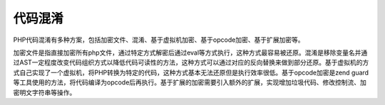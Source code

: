 代码混淆
========================================

PHP代码混淆有多种方案，包括加密文件、混淆、基于虚拟机加密、基于opcode加密、基于扩展加密等。

加密文件是指直接加密所有php文件，通过特定方式解密后通过eval等方式执行，这种方式最容易被还原。混淆是移除变量名并通过AST一定程度改变代码组织方式以降低代码可读性的方法，这种方式可以通过对应的反向替换来做到部分还原。基于虚拟机的方式自己实现了一个虚拟机，将PHP转换为特定的代码，这种方式基本无法还原但是执行效率很低。基于opcode加密是zend guard等工具使用的方法，将代码编译为opcode后再执行。基于扩展的加密需要引入额外的扩展，实现增加垃圾代码、修改控制流、加密明文字符串等操作。
